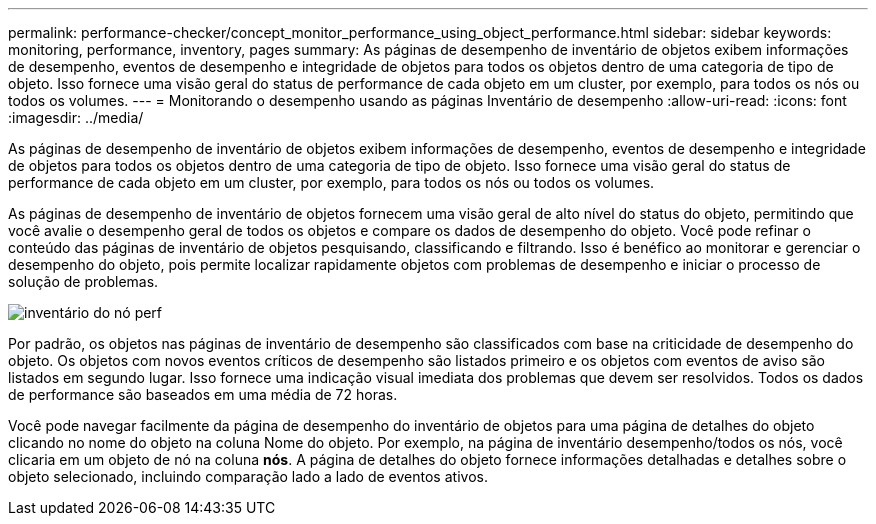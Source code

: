 ---
permalink: performance-checker/concept_monitor_performance_using_object_performance.html 
sidebar: sidebar 
keywords: monitoring, performance, inventory, pages 
summary: As páginas de desempenho de inventário de objetos exibem informações de desempenho, eventos de desempenho e integridade de objetos para todos os objetos dentro de uma categoria de tipo de objeto. Isso fornece uma visão geral do status de performance de cada objeto em um cluster, por exemplo, para todos os nós ou todos os volumes. 
---
= Monitorando o desempenho usando as páginas Inventário de desempenho
:allow-uri-read: 
:icons: font
:imagesdir: ../media/


[role="lead"]
As páginas de desempenho de inventário de objetos exibem informações de desempenho, eventos de desempenho e integridade de objetos para todos os objetos dentro de uma categoria de tipo de objeto. Isso fornece uma visão geral do status de performance de cada objeto em um cluster, por exemplo, para todos os nós ou todos os volumes.

As páginas de desempenho de inventário de objetos fornecem uma visão geral de alto nível do status do objeto, permitindo que você avalie o desempenho geral de todos os objetos e compare os dados de desempenho do objeto. Você pode refinar o conteúdo das páginas de inventário de objetos pesquisando, classificando e filtrando. Isso é benéfico ao monitorar e gerenciar o desempenho do objeto, pois permite localizar rapidamente objetos com problemas de desempenho e iniciar o processo de solução de problemas.

image::../media/perf_node_inventory.gif[inventário do nó perf]

Por padrão, os objetos nas páginas de inventário de desempenho são classificados com base na criticidade de desempenho do objeto. Os objetos com novos eventos críticos de desempenho são listados primeiro e os objetos com eventos de aviso são listados em segundo lugar. Isso fornece uma indicação visual imediata dos problemas que devem ser resolvidos. Todos os dados de performance são baseados em uma média de 72 horas.

Você pode navegar facilmente da página de desempenho do inventário de objetos para uma página de detalhes do objeto clicando no nome do objeto na coluna Nome do objeto. Por exemplo, na página de inventário desempenho/todos os nós, você clicaria em um objeto de nó na coluna *nós*. A página de detalhes do objeto fornece informações detalhadas e detalhes sobre o objeto selecionado, incluindo comparação lado a lado de eventos ativos.
